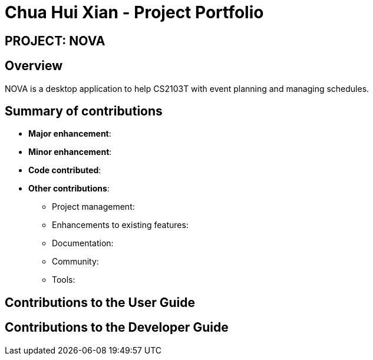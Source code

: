 = Chua Hui Xian - Project Portfolio
:site-section: AboutUs
:imagesDir: ../images
:stylesDir: ../stylesheets

== PROJECT: NOVA

== Overview

NOVA is a desktop application to help CS2103T with event planning and managing schedules.

== Summary of contributions

* *Major enhancement*:

* *Minor enhancement*:

* *Code contributed*:

* *Other contributions*:

** Project management:

** Enhancements to existing features:

** Documentation:

** Community:

** Tools:

== Contributions to the User Guide

== Contributions to the Developer Guide